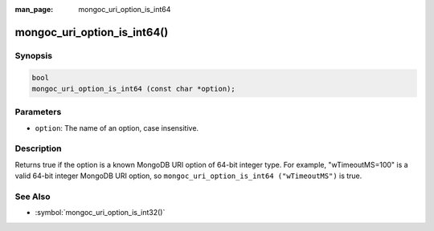 :man_page: mongoc_uri_option_is_int64

mongoc_uri_option_is_int64()
============================

Synopsis
--------

.. code-block:: c

  bool
  mongoc_uri_option_is_int64 (const char *option);

Parameters
----------

* ``option``: The name of an option, case insensitive.

Description
-----------

Returns true if the option is a known MongoDB URI option of 64-bit integer type. For example, "wTimeoutMS=100" is a valid 64-bit integer MongoDB URI option, so ``mongoc_uri_option_is_int64 ("wTimeoutMS")`` is true.

See Also
--------

* :symbol:`mongoc_uri_option_is_int32()`
